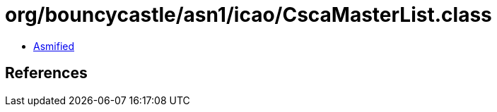 = org/bouncycastle/asn1/icao/CscaMasterList.class

 - link:CscaMasterList-asmified.java[Asmified]

== References


